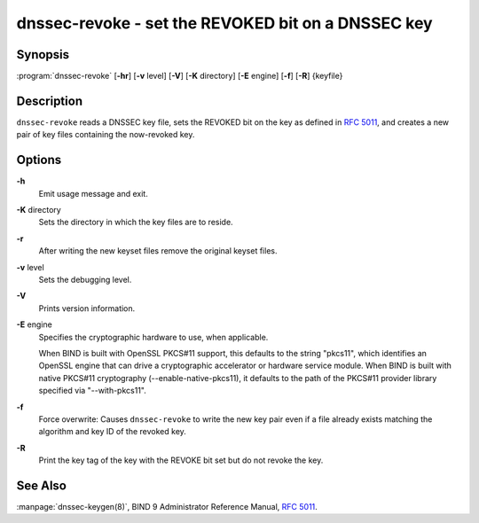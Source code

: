 .. 
   Copyright (C) Internet Systems Consortium, Inc. ("ISC")
   
   This Source Code Form is subject to the terms of the Mozilla Public
   License, v. 2.0. If a copy of the MPL was not distributed with this
   file, you can obtain one at https://mozilla.org/MPL/2.0/.
   
   See the COPYRIGHT file distributed with this work for additional
   information regarding copyright ownership.

..
   Copyright (C) Internet Systems Consortium, Inc. ("ISC")

   This Source Code Form is subject to the terms of the Mozilla Public
   License, v. 2.0. If a copy of the MPL was not distributed with this
   file, You can obtain one at http://mozilla.org/MPL/2.0/.

   See the COPYRIGHT file distributed with this work for additional
   information regarding copyright ownership.


.. highlight: console

.. _man_dnssec-revoke:

dnssec-revoke - set the REVOKED bit on a DNSSEC key
---------------------------------------------------

Synopsis
~~~~~~~~

:program:`dnssec-revoke` [**-hr**] [**-v** level] [**-V**] [**-K** directory] [**-E** engine] [**-f**] [**-R**] {keyfile}

Description
~~~~~~~~~~~

``dnssec-revoke`` reads a DNSSEC key file, sets the REVOKED bit on the
key as defined in :rfc:`5011`, and creates a new pair of key files
containing the now-revoked key.

Options
~~~~~~~

**-h**
   Emit usage message and exit.

**-K** directory
   Sets the directory in which the key files are to reside.

**-r**
   After writing the new keyset files remove the original keyset files.

**-v** level
   Sets the debugging level.

**-V**
   Prints version information.

**-E** engine
   Specifies the cryptographic hardware to use, when applicable.

   When BIND is built with OpenSSL PKCS#11 support, this defaults to the
   string "pkcs11", which identifies an OpenSSL engine that can drive a
   cryptographic accelerator or hardware service module. When BIND is
   built with native PKCS#11 cryptography (--enable-native-pkcs11), it
   defaults to the path of the PKCS#11 provider library specified via
   "--with-pkcs11".

**-f**
   Force overwrite: Causes ``dnssec-revoke`` to write the new key pair
   even if a file already exists matching the algorithm and key ID of
   the revoked key.

**-R**
   Print the key tag of the key with the REVOKE bit set but do not
   revoke the key.

See Also
~~~~~~~~

:manpage:`dnssec-keygen(8)`, BIND 9 Administrator Reference Manual, :rfc:`5011`.
